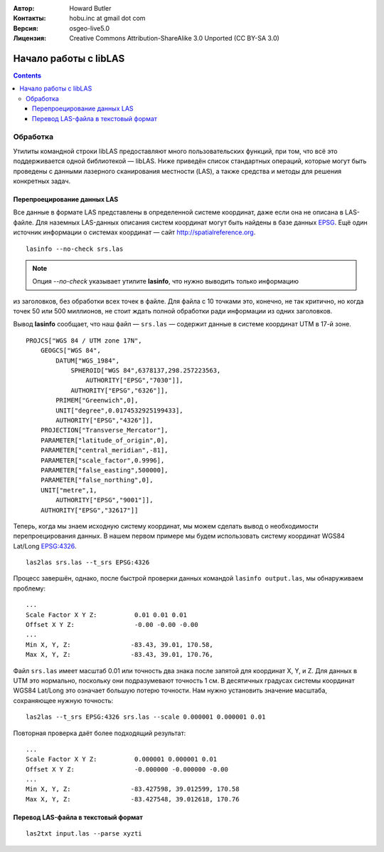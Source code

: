 :Автор: Howard Butler
:Контакты: hobu.inc at gmail dot com
:Версия: osgeo-live5.0
:Лицензия: Creative Commons Attribution-ShareAlike 3.0 Unported  (CC BY-SA 3.0)

.. image:: ../../images/project_logos/logo-libLAS.png
  :scale: 100 %
  :alt: Логотип проекта
  :align: right
  :target: http://liblas.org/

********************************************************************************
Начало работы с libLAS
********************************************************************************

.. contents::
    :depth: 3
    :backlinks: none

Обработка
--------------------------------------------------------------------------------

Утилиты командной строки libLAS предоставляют много пользовательских функций, 
при том, что всё это поддерживается одной библиотекой — libLAS. Ниже приведён 
список стандартных операций, которые могут быть проведены с данными лазерного сканирования 
местности (LAS), а также средства и методы для решения конкретных задач.

Перепроецирование данных LAS
..............................................................................

Все данные в формате LAS представлены в определенной системе координат, даже если она
не описана в LAS-файле. Для наземных LAS-данных описания систем координат могут быть 
найдены в базе данных `EPSG`_. Ещё один источник информации о системах координат —
сайт http://spatialreference.org.

::

    lasinfo --no-check srs.las

.. note::

    Опция *--no-check* указывает утилите **lasinfo**, что нужно выводить только информацию
из заголовков, без обработки всех точек в файле. Для файла с 10 точками это, конечно, не 
так критично, но когда точек 50 или 500 миллионов, не стоит ждать полной обработки ради 
информации из одних заголовков.

Вывод **lasinfo** сообщает, что наш файл — ``srs.las`` — содержит данные в системе координат 
UTM в 17-й зоне.

::

    PROJCS["WGS 84 / UTM zone 17N",
        GEOGCS["WGS 84",
            DATUM["WGS_1984",
                SPHEROID["WGS 84",6378137,298.257223563,
                    AUTHORITY["EPSG","7030"]],
                AUTHORITY["EPSG","6326"]],
            PRIMEM["Greenwich",0],
            UNIT["degree",0.0174532925199433],
            AUTHORITY["EPSG","4326"]],
        PROJECTION["Transverse_Mercator"],
        PARAMETER["latitude_of_origin",0],
        PARAMETER["central_meridian",-81],
        PARAMETER["scale_factor",0.9996],
        PARAMETER["false_easting",500000],
        PARAMETER["false_northing",0],
        UNIT["metre",1,
            AUTHORITY["EPSG","9001"]],
        AUTHORITY["EPSG","32617"]]

Теперь, когда мы знаем исходную систему координат, мы можем сделать вывод о необходимости
перепроецирования данных. В нашем первом примере мы будем использовать систему
координат WGS84 Lat/Long `EPSG:4326`_.

::

    las2las srs.las --t_srs EPSG:4326

Процесс завершён, однако, после быстрой проверки данных командой ``lasinfo output.las``, 
мы обнаруживаем проблему:

::

    ...
    Scale Factor X Y Z:          0.01 0.01 0.01
    Offset X Y Z:                -0.00 -0.00 -0.00
    ...
    Min X, Y, Z:		-83.43, 39.01, 170.58,
    Max X, Y, Z:		-83.43, 39.01, 170.76,

Файл ``srs.las`` имеет масштаб 0.01 или точность два знака после запятой для координат X, Y, и Z. 
Для данных в UTM это нормально, поскольку они подразумевают точность 1 см. В десятичных 
градусах системы координат WGS84 Lat/Long это означает большую потерю точности. Нам нужно установить 
значение масштаба, сохраняющее нужную точность:

::

    las2las --t_srs EPSG:4326 srs.las --scale 0.000001 0.000001 0.01

Повторная проверка даёт более подходящий результат:

::

    ...
    Scale Factor X Y Z:		 0.000001 0.000001 0.01
    Offset X Y Z:		 -0.000000 -0.000000 -0.00
    ...
    Min X, Y, Z:		-83.427598, 39.012599, 170.58
    Max X, Y, Z:		-83.427548, 39.012618, 170.76


Перевод LAS-файла в текстовый формат
..............................................................................


::

    las2txt input.las --parse xyzti

.. _`LASzip`: http://laszip.org
.. _`CMake`: http://www.cmake.org/
.. _`CTest`: http://cmake.org/cmake/help/ctest-2-8-docs.html
.. _`CMake 2.8.0+`: http://www.cmake.org/cmake/help/cmake-2-8-docs.html
.. _`CDash`: http://www.cdash.org/
.. _`continuous integration`: http://en.wikipedia.org/wiki/Continuous_integration
.. _`libLAS CDash`: http://my.cdash.org/index.php?project=libLAS
.. _`Curses`: http://en.wikipedia.org/wiki/Curses_%28programming_library%29
.. _`Autoconf`: http://www.gnu.org/software/autoconf/
.. _`LLVM`: http://llvm.org/
.. _`OSGeo4W`: http://trac.osgeo.org/osgeo4w/
.. _`Boost`: http://www.boost.org/
.. _`DebianGIS`: http://wiki.debian.org/DebianGis
.. _`gdal_translate`: http://www.gdal.org/gdal_translate.html
.. _`EPSG`: http://www.epsg-registry.org/
.. _`EPSG:4326`: http://spatialreference.org/ref/epsg/4326/
.. _`Proj.4`: http://trac.osgeo.org/proj/
.. _`WKT`: http://en.wikipedia.org/wiki/Well-known_text#Spatial_reference_systems
.. _`GDAL`: http://gdal.org
.. _`Autzen_Stadium`: http://liblas.org/samples/Autzen_Stadium.zip
